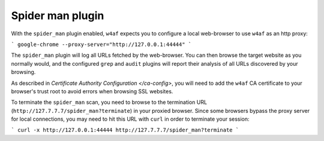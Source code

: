 Spider man plugin
===================================

With the ``spider_man`` plugin enabled, ``w4af`` expects you to configure
a local web-browser to use ``w4af`` as an http proxy:

```
google-chrome --proxy-server="http://127.0.0.1:44444"
```

The ``spider_man`` plugin will log all URLs fetched by the web-browser.
You can then browse the target website as you normally would, and the
configured ``grep`` and ``audit`` plugins will report their analysis of all
URLs discovered by your browsing.

As described in `Certificate Authority Configuration </ca-config>`, you will
need to add the ``w4af`` CA certificate to your browser's trust root to avoid
errors when browsing SSL websites.

To terminate the ``spider_man`` scan, you need to browse to the termination
URL (``http://127.7.7.7/spider_man?terminate``) in your proxied browser. Since
some browsers bypass the proxy server for local connections, you may need to
hit this URL with ``curl`` in order to terminate your session:

```
curl -x http://127.0.0.1:44444 http://127.7.7.7/spider_man?terminate
```